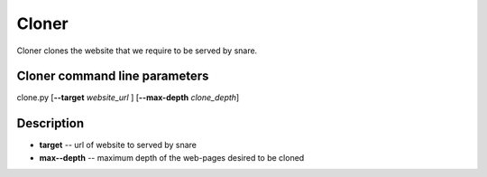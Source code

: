Cloner
======
.. _cloner:
Cloner clones the website that we require to be served by snare.

Cloner command line parameters
~~~~~~~~~~~~~~~~~~~~~~~~~~~~~~
clone.py [**--target** *website_url* ] [**--max-depth** *clone_depth*]

Description
~~~~~~~~~~~

* **target** -- url of website to served by snare
* **max--depth** -- maximum depth of the web-pages desired to be cloned


